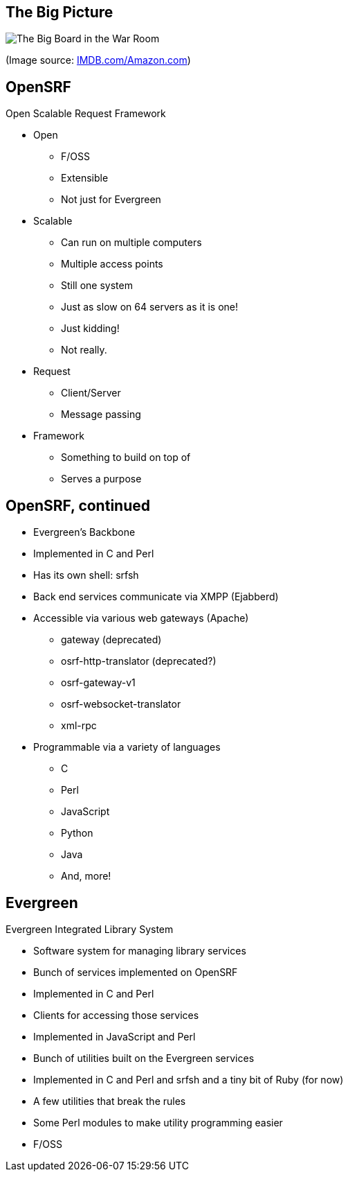 The Big Picture
---------------

image:bigpicture.jpg[The Big Board in the War Room]

(Image source: https://m.media-amazon.com/images/M/MV5BOGY0Mjk4OWYtMTRhZi00NmU2LWI3OWYtZWFiNGNmYWVmNjUxXkEyXkFqcGdeQXVyNjkxMjM5Nzc@._V1_.jpg[IMDB.com/Amazon.com])

OpenSRF
-------

Open Scalable Request Framework

[role="incremental"]
* Open
[role="incremental"]
** F/OSS
** Extensible
** Not just for Evergreen
* Scalable
[role="incremental"]
** Can run on multiple computers
** Multiple access points
** Still one system
** Just as slow on 64 servers as it is one!
** Just kidding!
** Not really.
* Request
[role="incremental"]
** Client/Server
** Message passing
* Framework
[role="incremental"]
** Something to build on top of
** Serves a purpose

OpenSRF, continued
------------------

[role="incremental"]
* Evergreen's Backbone
* Implemented in C and Perl
* Has its own shell: srfsh
* Back end services communicate via XMPP (Ejabberd)
* Accessible via various web gateways (Apache)
[role="incremental"]
** gateway (deprecated)
** osrf-http-translator (deprecated?)
** osrf-gateway-v1
** osrf-websocket-translator
** xml-rpc
* Programmable via a variety of languages
[role="incremental"]
** C
** Perl
** JavaScript
** Python
** Java
** And, more!

Evergreen
---------

Evergreen Integrated Library System

[role="incremental"]
* Software system for managing library services
* Bunch of services implemented on OpenSRF
* Implemented in C and Perl
* Clients for accessing those services
* Implemented in JavaScript and Perl
* Bunch of utilities built on the Evergreen services
* Implemented in C and Perl and srfsh and a tiny bit of Ruby (for now)
* A few utilities that break the rules
* Some Perl modules to make utility programming easier
* F/OSS


